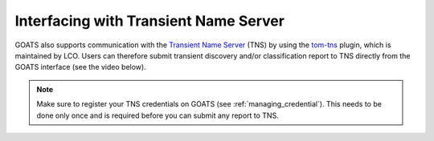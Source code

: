 .. _tns:

Interfacing with Transient Name Server
======================================

GOATS also supports communication with the `Transient Name Server <https://www.wis-tns.org/>`_ (TNS) by using the `tom-tns <https://github.com/TOMToolkit/tom_tns>`_ plugin, which is maintained by LCO. Users can therefore submit transient discovery and/or classification report to TNS directly from the GOATS interface (see the video below). 

.. note::  

   Make sure to register your TNS credentials on GOATS (see :ref:`managing_credential`). This needs to be done only once and is required before you can submit any report to TNS.

.. _tns-video:
.. video:: ../_static/goats_tns.mp4
   :alt: Reporting transient discovery to TNS from GOATS 
   :muted:
   :width: 80%